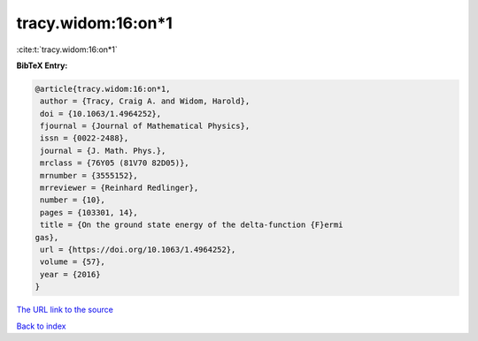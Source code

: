 tracy.widom:16:on*1
===================

:cite:t:`tracy.widom:16:on*1`

**BibTeX Entry:**

.. code-block:: bibtex

   @article{tracy.widom:16:on*1,
    author = {Tracy, Craig A. and Widom, Harold},
    doi = {10.1063/1.4964252},
    fjournal = {Journal of Mathematical Physics},
    issn = {0022-2488},
    journal = {J. Math. Phys.},
    mrclass = {76Y05 (81V70 82D05)},
    mrnumber = {3555152},
    mrreviewer = {Reinhard Redlinger},
    number = {10},
    pages = {103301, 14},
    title = {On the ground state energy of the delta-function {F}ermi
   gas},
    url = {https://doi.org/10.1063/1.4964252},
    volume = {57},
    year = {2016}
   }

`The URL link to the source <ttps://doi.org/10.1063/1.4964252}>`__


`Back to index <../By-Cite-Keys.html>`__
